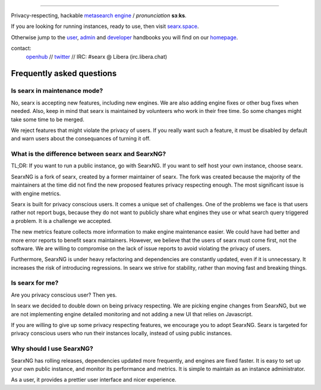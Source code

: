 .. SPDX-License-Identifier: AGPL-3.0-or-later

.. figure:: https://raw.githubusercontent.com/searx/searx/master/searx/static/themes/oscar/img/logo_searx_a.png
   :target: https://searx.github.io/searx/
   :alt: searX
   :width: 100%
   :align: center

-------

|searx install|
|searx homepage|
|searx wiki|
|AGPL License|
|Issues|
|commits|
|OpenCollective searx backers|
|OpenCollective searx sponsors|

Privacy-respecting, hackable `metasearch engine`_ / *pronunciation* **sɜːks**.

.. _metasearch engine: https://en.wikipedia.org/wiki/Metasearch_engine

.. |searx install| image:: https://img.shields.io/badge/-install-blue
   :target: https://searx.github.io/searx/admin/installation.html

.. |searx homepage| image:: https://img.shields.io/badge/-homepage-blue
   :target: https://searx.github.io/searx

.. |searx wiki| image:: https://img.shields.io/badge/-wiki-blue
   :target: https://github.com/searx/searx/wiki

.. |AGPL License|  image:: https://img.shields.io/badge/license-AGPL-blue.svg
   :target: https://github.com/searx/searx/blob/master/LICENSE

.. |Issues| image:: https://img.shields.io/github/issues/searx/searx?color=yellow&label=issues
   :target: https://github.com/searx/searx/issues

.. |PR| image:: https://img.shields.io/github/issues-pr-raw/searx/searx?color=yellow&label=PR
   :target: https://github.com/searx/searx/pulls

.. |commits| image:: https://img.shields.io/github/commit-activity/y/searx/searx?color=yellow&label=commits
   :target: https://github.com/searx/searx/commits/master

.. |OpenCollective searx backers| image:: https://opencollective.com/searx/backers/badge.svg
   :target: https://opencollective.com/searx#backer

.. |OpenCollective searx sponsors| image:: https://opencollective.com/searx/sponsors/badge.svg
   :target: https://opencollective.com/searx#sponsor


If you are looking for running instances, ready to use, then visit searx.space_.

Otherwise jump to the user_, admin_ and developer_ handbooks you will find on
our homepage_.

.. _searx.space: https://searx.space
.. _user: https://searx.github.io/searx/user
.. _admin: https://searx.github.io/searx/admin
.. _developer: https://searx.github.io/searx/dev
.. _homepage: https://searx.github.io/searx

contact:
  openhub_ // twitter_ // IRC: #searx @ Libera (irc.libera.chat)

.. _openhub: https://www.openhub.net/p/searx
.. _twitter: https://twitter.com/Searx_engine

**************************
Frequently asked questions
**************************

Is searx in maintenance mode?
#############################

No, searx is accepting new features, including new engines. We are also adding
engine fixes or other bug fixes when needed. Also, keep in mind that searx is
maintained by volunteers who work in their free time. So some changes might take
some time to be merged.

We reject features that might violate the privacy of users. If you really want
such a feature, it must be disabled by default and warn users about the consequances
of turning it off.

What is the difference between searx and SearxNG?
#################################################

TL;DR: If you want to run a public instance, go with SearxNG. If you want to
self host your own instance, choose searx.

SearxNG is a fork of searx, created by a former maintainer of searx. The fork
was created because the majority of the maintainers at the time did not find
the new proposed features privacy respecting enough. The most significant issue is with
engine metrics.

Searx is built for privacy conscious users. It comes a unique set of
challenges. One of the problems we face is that users rather not report bugs,
because they do not want to publicly share what engines they use or what search
query triggered a problem. It is a challenge we accepted.

The new metrics feature collects more information to make engine maintenance easier.
We could have had better and more error reports to benefit searx maintainers.
However, we believe that the users of searx must come first, not the
software. We are willing to compromise on the lack of issue reports to avoid
violating the privacy of users.

Furthermore, SearxNG is under heavy refactoring and dependencies are constantly updated, even
if it is unnecessary. It increases the risk of introducing regressions. In searx
we strive for stability, rather than moving fast and breaking things.

Is searx for me?
################

Are you privacy conscious user? Then yes.

In searx we decided to double down on being privacy respecting. We are picking
engine changes from SearxNG, but we are not implementing engine detailed
monitoring and not adding a new UI that relies on Javascript.

If you are willing to give up some privacy respecting features, we encourage you to
adopt SearxNG. Searx is targeted for privacy conscious users who run their
instances locally, instead of using public instances.

Why should I use SearxNG?
#########################

SearxNG has rolling releases, dependencies updated more frequently, and engines are fixed
faster. It is easy to set up your own public instance, and monitor its
performance and metrics. It is simple to maintain as an instance administrator.

As a user, it provides a prettier user interface and nicer experience.
